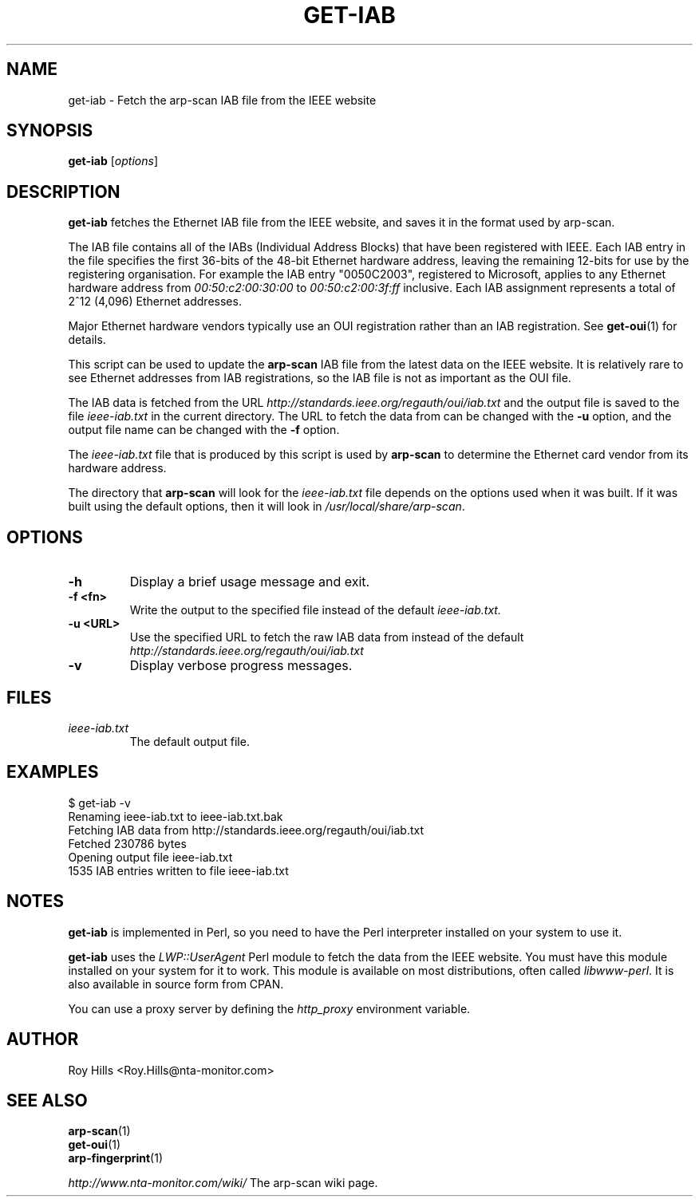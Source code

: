 .\" Copyright (C) Roy Hills, NTA Monitor Ltd.
.\"
.\" Copying and distribution of this file, with or without modification,
.\" are permitted in any medium without royalty provided the copyright
.\" notice and this notice are preserved.
.\"
.TH GET-IAB 1 "March 30, 2007"
.\" Please adjust this date whenever revising the man page.
.SH NAME
get-iab \- Fetch the arp-scan IAB file from the IEEE website
.SH SYNOPSIS
.B get-iab
.RI [ options ]
.SH DESCRIPTION
.B get-iab
fetches the Ethernet IAB file from the IEEE website, and saves it in the
format used by arp-scan.
.PP
The IAB file contains all of the IABs (Individual Address Blocks)
that have been registered with IEEE.  Each IAB entry in the file specifies
the first 36-bits of the 48-bit Ethernet hardware address, leaving the
remaining 12-bits for use by the registering organisation.  For example
the IAB entry "0050C2003", registered to Microsoft, applies to any
Ethernet hardware address from
.I 00:50:c2:00:30:00
to
.I 00:50:c2:00:3f:ff
inclusive.  Each IAB assignment represents a total of 2^12 (4,096)
Ethernet addresses.
.PP
Major Ethernet hardware vendors typically use an OUI registration rather
than an IAB registration.  See
.BR get-oui (1)
for details.
.PP
This script can be used to update the
.B arp-scan
IAB file from the latest data on the IEEE website.  It is relatively rare
to see Ethernet addresses from IAB registrations, so the IAB file is not
as important as the OUI file.
.PP
The IAB data is fetched from the URL
.I http://standards.ieee.org/regauth/oui/iab.txt
and the output file is saved to the file
.I ieee-iab.txt
in the current directory. The URL to fetch the data from can be changed with
the
.B -u
option, and the output file name can be changed with the
.B -f
option.
.PP
The
.I ieee-iab.txt
file that is produced by this script is used by
.B arp-scan
to determine the Ethernet card vendor from its hardware address.
.PP
The directory that
.B arp-scan
will look for the
.I ieee-iab.txt
file depends on the options used when it was built.  If it was
built using the default options, then it will look in
.IR /usr/local/share/arp-scan .
.SH OPTIONS
.TP
.B -h
Display a brief usage message and exit.
.TP
.B -f <fn>
Write the output to the specified file instead of the default
.I ieee-iab.txt.
.TP
.B -u <URL>
Use the specified URL to fetch the raw IAB data from instead of the default
.I http://standards.ieee.org/regauth/oui/iab.txt
.TP
.B -v
Display verbose progress messages.
.SH FILES
.TP
.I ieee-iab.txt
The default output file.
.SH EXAMPLES
.nf
$ get-iab -v
Renaming ieee-iab.txt to ieee-iab.txt.bak
Fetching IAB data from http://standards.ieee.org/regauth/oui/iab.txt
Fetched 230786 bytes
Opening output file ieee-iab.txt
1535 IAB entries written to file ieee-iab.txt
.fi
.SH NOTES
.B get-iab
is implemented in Perl, so you need to have the Perl interpreter installed on
your system to use it.
.PP
.B get-iab
uses the
.I LWP::UserAgent
Perl module to fetch the data from the IEEE website. You must have this module
installed on your system for
it to work. This module is available on most distributions, often called
.IR libwww-perl .
It is also available in source form from CPAN.
.PP
You can use a proxy server by defining the
.I http_proxy
environment variable.
.SH AUTHOR
Roy Hills <Roy.Hills@nta-monitor.com>
.SH "SEE ALSO"
.TP
.BR arp-scan (1)
.TP
.BR get-oui (1)
.TP
.BR arp-fingerprint (1)
.PP
.I http://www.nta-monitor.com/wiki/
The arp-scan wiki page.
